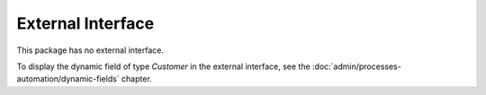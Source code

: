 External Interface
==================

This package has no external interface.

To display the dynamic field of type *Customer* in the external interface, see the :doc:`admin/processes-automation/dynamic-fields` chapter.
